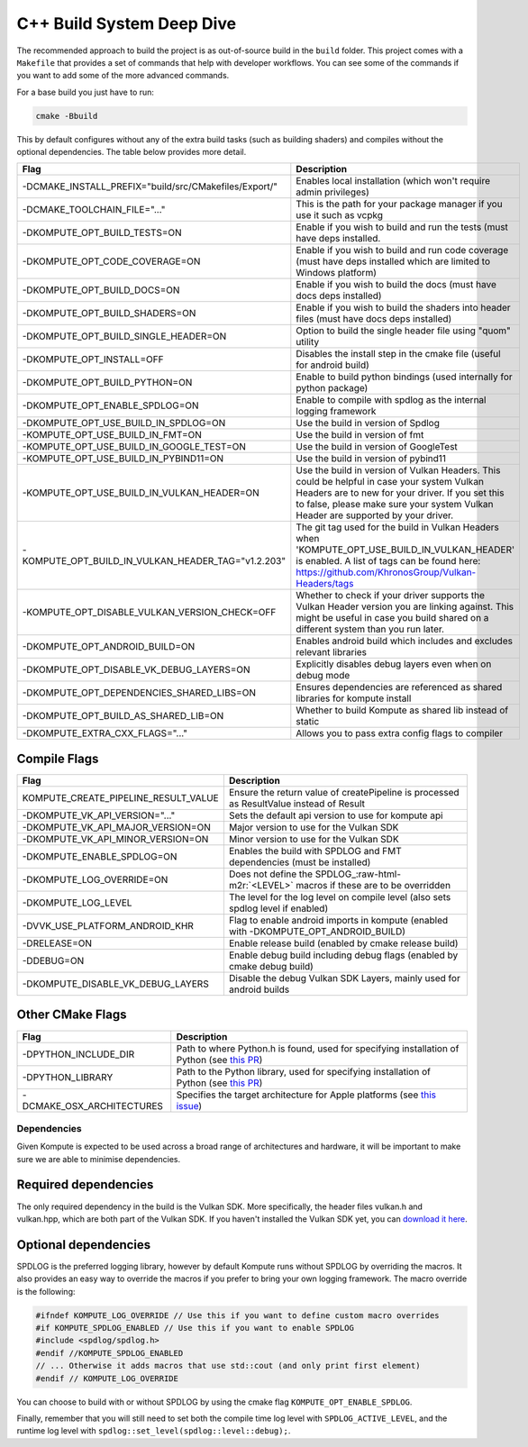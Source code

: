 
C++ Build System Deep Dive
======================

The recommended approach to build the project is as out-of-source build in the ``build`` folder. This project comes with a ``Makefile`` that provides a set of commands that help with developer workflows. You can see some of the commands if you want to add some of the more advanced commands.

For a base build you just have to run:

.. code-block::

   cmake -Bbuild

This by default configures without any of the extra build tasks (such as building shaders) and compiles without the optional dependencies. The table below provides more detail.

.. list-table::
   :header-rows: 1

   * - Flag
     - Description
   * - -DCMAKE_INSTALL_PREFIX="build/src/CMakefiles/Export/"
     - Enables local installation (which won't require admin privileges)
   * - -DCMAKE_TOOLCHAIN_FILE="..."
     - This is the path for your package manager if you use it such as vcpkg
   * - -DKOMPUTE_OPT_BUILD_TESTS=ON
     - Enable if you wish to build and run the tests (must have deps installed.
   * - -DKOMPUTE_OPT_CODE_COVERAGE=ON
     - Enable if you wish to build and run code coverage (must have deps installed which are limited to Windows platform)
   * - -DKOMPUTE_OPT_BUILD_DOCS=ON
     - Enable if you wish to build the docs (must have docs deps installed)
   * - -DKOMPUTE_OPT_BUILD_SHADERS=ON
     - Enable if you wish to build the shaders into header files (must have docs deps installed)
   * - -DKOMPUTE_OPT_BUILD_SINGLE_HEADER=ON
     - Option to build the single header file using "quom" utility
   * - -DKOMPUTE_OPT_INSTALL=OFF
     - Disables the install step in the cmake file (useful for android build)
   * - -DKOMPUTE_OPT_BUILD_PYTHON=ON
     - Enable to build python bindings (used internally for python package)
   * - -DKOMPUTE_OPT_ENABLE_SPDLOG=ON
     - Enable to compile with spdlog as the internal logging framework
   * - -DKOMPUTE_OPT_USE_BUILD_IN_SPDLOG=ON
     - Use the build in version of Spdlog
   * - -KOMPUTE_OPT_USE_BUILD_IN_FMT=ON
     - Use the build in version of fmt
   * - -KOMPUTE_OPT_USE_BUILD_IN_GOOGLE_TEST=ON
     - Use the build in version of GoogleTest
   * - -KOMPUTE_OPT_USE_BUILD_IN_PYBIND11=ON
     - Use the build in version of pybind11
   * - -KOMPUTE_OPT_USE_BUILD_IN_VULKAN_HEADER=ON
     - Use the build in version of Vulkan Headers. This could be helpful in case your system Vulkan Headers are to new for your driver. If you set this to false, please make sure your system Vulkan Header are supported by your driver.
   * - -KOMPUTE_OPT_BUILD_IN_VULKAN_HEADER_TAG="v1.2.203"
     - The git tag used for the build in Vulkan Headers when 'KOMPUTE_OPT_USE_BUILD_IN_VULKAN_HEADER' is enabled. A list of tags can be found here: https://github.com/KhronosGroup/Vulkan-Headers/tags
   * - -KOMPUTE_OPT_DISABLE_VULKAN_VERSION_CHECK=OFF
     - Whether to check if your driver supports the Vulkan Header version you are linking against. This might be useful in case you build shared on a different system than you run later.
   * - -DKOMPUTE_OPT_ANDROID_BUILD=ON
     - Enables android build which includes and excludes relevant libraries
   * - -DKOMPUTE_OPT_DISABLE_VK_DEBUG_LAYERS=ON
     - Explicitly disables debug layers even when on debug mode
   * - -DKOMPUTE_OPT_DEPENDENCIES_SHARED_LIBS=ON
     - Ensures dependencies are referenced as shared libraries for kompute install
   * - -DKOMPUTE_OPT_BUILD_AS_SHARED_LIB=ON
     - Whether to build Kompute as shared lib instead of static
   * - -DKOMPUTE_EXTRA_CXX_FLAGS="..."
     - Allows you to pass extra config flags to compiler

Compile Flags
~~~~~~~~~~~~~

.. list-table::
   :header-rows: 1

   * - Flag
     - Description
   * - KOMPUTE_CREATE_PIPELINE_RESULT_VALUE
     - Ensure the return value of createPipeline is processed as ResultValue instead of Result
   * - -DKOMPUTE_VK_API_VERSION="..."
     - Sets the default api version to use for kompute api
   * - -DKOMPUTE_VK_API_MAJOR_VERSION=ON
     - Major version to use for the Vulkan SDK
   * - -DKOMPUTE_VK_API_MINOR_VERSION=ON
     - Minor version to use for the Vulkan SDK
   * - -DKOMPUTE_ENABLE_SPDLOG=ON
     - Enables the build with SPDLOG and FMT dependencies (must be installed)
   * - -DKOMPUTE_LOG_OVERRIDE=ON
     - Does not define the SPDLOG_\ :raw-html-m2r:`<LEVEL>` macros if these are to be overridden
   * - -DKOMPUTE_LOG_LEVEL
     - The level for the log level on compile level (also sets spdlog level if enabled)
   * - -DVVK_USE_PLATFORM_ANDROID_KHR
     - Flag to enable android imports in kompute (enabled with -DKOMPUTE_OPT_ANDROID_BUILD)
   * - -DRELEASE=ON
     - Enable release build (enabled by cmake release build)
   * - -DDEBUG=ON
     - Enable debug build including debug flags (enabled by cmake debug build)
   * - -DKOMPUTE_DISABLE_VK_DEBUG_LAYERS
     - Disable the debug Vulkan SDK Layers, mainly used for android builds

Other CMake Flags
~~~~~~~~~~~~~~~~~

.. list-table::
   :header-rows: 1

   * - Flag
     - Description
   * - -DPYTHON_INCLUDE_DIR
     - Path to where Python.h is found, used for specifying installation of Python (see `this PR <https://github.com/KomputeProject/kompute/pull/222>`_)
   * - -DPYTHON_LIBRARY
     - Path to the Python library, used for specifying installation of Python (see `this PR <https://github.com/KomputeProject/kompute/pull/222>`_)
   * - -DCMAKE_OSX_ARCHITECTURES
     - Specifies the target architecture for Apple platforms (see `this issue <https://github.com/KomputeProject/kompute/issues/223>`_)

Dependencies
^^^^^^^^^^^^

Given Kompute is expected to be used across a broad range of architectures and hardware, it will be important to make sure we are able to minimise dependencies. 

Required dependencies
~~~~~~~~~~~~~~~~~~~~~

The only required dependency in the build is the Vulkan SDK. More specifically, the header files vulkan.h and vulkan.hpp, which are both part of the Vulkan SDK. If you haven't installed the Vulkan SDK yet, you can `download it here <https://vulkan.lunarg.com/>`_.

Optional dependencies
~~~~~~~~~~~~~~~~~~~~~

SPDLOG is the preferred logging library, however by default Kompute runs without SPDLOG by overriding the macros. It also provides an easy way to override the macros if you prefer to bring your own logging framework. The macro override is the following:

.. code-block:: c++

   #ifndef KOMPUTE_LOG_OVERRIDE // Use this if you want to define custom macro overrides
   #if KOMPUTE_SPDLOG_ENABLED // Use this if you want to enable SPDLOG
   #include <spdlog/spdlog.h>
   #endif //KOMPUTE_SPDLOG_ENABLED
   // ... Otherwise it adds macros that use std::cout (and only print first element)
   #endif // KOMPUTE_LOG_OVERRIDE

You can choose to build with or without SPDLOG by using the cmake flag ``KOMPUTE_OPT_ENABLE_SPDLOG``.

Finally, remember that you will still need to set both the compile time log level with ``SPDLOG_ACTIVE_LEVEL``\ , and the runtime log level with ``spdlog::set_level(spdlog::level::debug);``.

